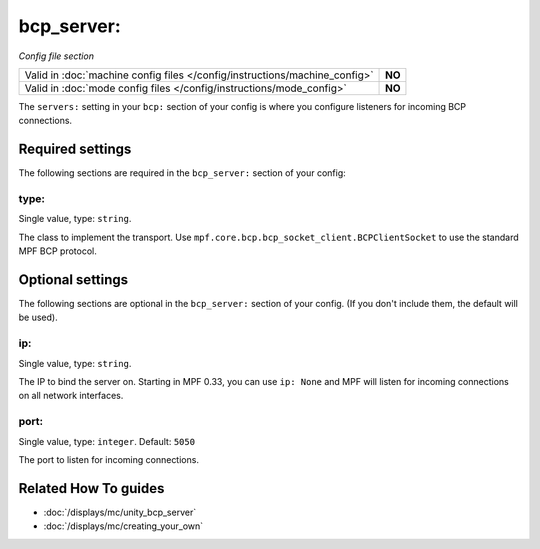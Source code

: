 bcp_server:
===========

*Config file section*

+----------------------------------------------------------------------------+---------+
| Valid in :doc:`machine config files </config/instructions/machine_config>` | **NO**  |
+----------------------------------------------------------------------------+---------+
| Valid in :doc:`mode config files </config/instructions/mode_config>`       | **NO**  |
+----------------------------------------------------------------------------+---------+

.. overview

The ``servers:`` setting in your ``bcp:`` section of your config is where
you configure listeners for incoming BCP connections.

.. config


Required settings
-----------------

The following sections are required in the ``bcp_server:`` section of your config:

type:
~~~~~
Single value, type: ``string``.

The class to implement the transport.
Use ``mpf.core.bcp.bcp_socket_client.BCPClientSocket`` to use the standard
MPF BCP protocol.


Optional settings
-----------------

The following sections are optional in the ``bcp_server:`` section of your config. (If you don't include them, the default will be used).

ip:
~~~
Single value, type: ``string``.

The IP to bind the server on.
Starting in MPF 0.33, you can use ``ip: None`` and MPF will listen for incoming
connections on all network interfaces.

port:
~~~~~
Single value, type: ``integer``. Default: ``5050``

The port to listen for incoming connections.


Related How To guides
---------------------

* :doc:`/displays/mc/unity_bcp_server`
* :doc:`/displays/mc/creating_your_own`
